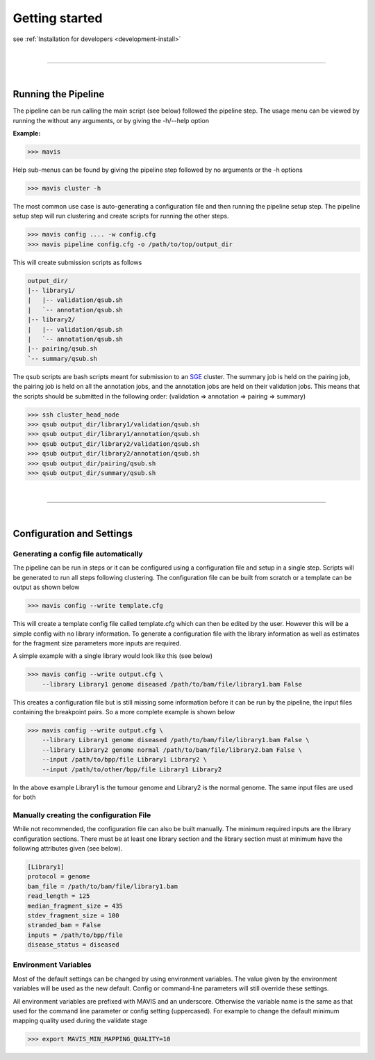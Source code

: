 
Getting started
--------------------

see :ref:`Installation for developers <development-install>`


|

------

|



Running the Pipeline
.....................

The pipeline can be run calling the main script (see below) followed the pipeline step. The usage menu can be viewed
by running the without any arguments, or by giving the -h/--help option

**Example:**

.. code-block:: bash

    >>> mavis


Help sub-menus can be found by giving the pipeline step followed by no arguments or the -h options

.. code-block:: bash

    >>> mavis cluster -h

The most common use case is auto-generating a configuration file and then running the pipeline setup step.
The pipeline setup step will run clustering and create scripts for running the other steps.

.. code-block:: bash

    >>> mavis config .... -w config.cfg
    >>> mavis pipeline config.cfg -o /path/to/top/output_dir

This will create submission scripts as follows

.. code-block:: text

    output_dir/
    |-- library1/
    |   |-- validation/qsub.sh
    |   `-- annotation/qsub.sh
    |-- library2/
    |   |-- validation/qsub.sh
    |   `-- annotation/qsub.sh
    |-- pairing/qsub.sh
    `-- summary/qsub.sh

The qsub scripts are bash scripts meant for submission to an `SGE <http://star.mit.edu/cluster/docs/0.93.3/guides/sge.html>`_
cluster. The summary job is held on the pairing job, the pairing job is held on all the annotation jobs,
and the annotation jobs are held on their validation jobs. This means that the scripts should be submitted in
the following order: (validation => annotation => pairing => summary)

.. code-block:: bash

    >>> ssh cluster_head_node
    >>> qsub output_dir/library1/validation/qsub.sh
    >>> qsub output_dir/library1/annotation/qsub.sh
    >>> qsub output_dir/library2/validation/qsub.sh
    >>> qsub output_dir/library2/annotation/qsub.sh
    >>> qsub output_dir/pairing/qsub.sh
    >>> qsub output_dir/summary/qsub.sh

|

----

|


Configuration and Settings
.............................


Generating a config file automatically
,,,,,,,,,,,,,,,,,,,,,,,,,,,,,,,,,,,,,,,

The pipeline can be run in steps or it can be configured using a configuration file and setup in a single step. Scripts
will be generated to run all steps following clustering. The configuration file can be built from scratch or a template
can be output as shown below

.. code-block:: bash

    >>> mavis config --write template.cfg

This will create a template config file called template.cfg which can then be edited by the user. However this will be
a simple config with no library information. To generate a configuration file with the library information as well as
estimates for the fragment size parameters more inputs are required.

A simple example with a single library would look like this (see below)

.. code-block:: bash

    >>> mavis config --write output.cfg \
        --library Library1 genome diseased /path/to/bam/file/library1.bam False

This creates a configuration file but is still missing some information before it can be run by the pipeline, the input
files containing the breakpoint pairs. So a more complete example is shown below

.. code-block:: bash

    >>> mavis config --write output.cfg \
        --library Library1 genome diseased /path/to/bam/file/library1.bam False \
        --library Library2 genome normal /path/to/bam/file/library2.bam False \
        --input /path/to/bpp/file Library1 Library2 \
        --input /path/to/other/bpp/file Library1 Library2

In the above example Library1 is the tumour genome and Library2 is the normal genome. The same input files are
used for both

Manually creating the configuration File
,,,,,,,,,,,,,,,,,,,,,,,,,,,,,,,,,,,,,,,,,

While not recommended, the configuration file can also be built manually. The minimum required inputs are the library
configuration sections. There must be at least one library section and the library section must at minimum have the
following attributes given (see below).

.. code-block:: python

    [Library1]
    protocol = genome
    bam_file = /path/to/bam/file/library1.bam
    read_length = 125
    median_fragment_size = 435
    stdev_fragment_size = 100
    stranded_bam = False
    inputs = /path/to/bpp/file
    disease_status = diseased


Environment Variables
,,,,,,,,,,,,,,,,,,,,,,,,,

Most of the default settings can be changed by using environment variables. The value given by the
environment variables will be used as the new default. Config or command-line parameters will still
override these settings.

All environment variables are prefixed with MAVIS and an underscore. Otherwise the variable name is the same
as that used for the command line parameter or config setting (uppercased). For example to change the default minimum mapping
quality used during the validate stage

.. code-block:: bash

    >>> export MAVIS_MIN_MAPPING_QUALITY=10





.. |TOOLNAME| replace:: **MAVIS**
